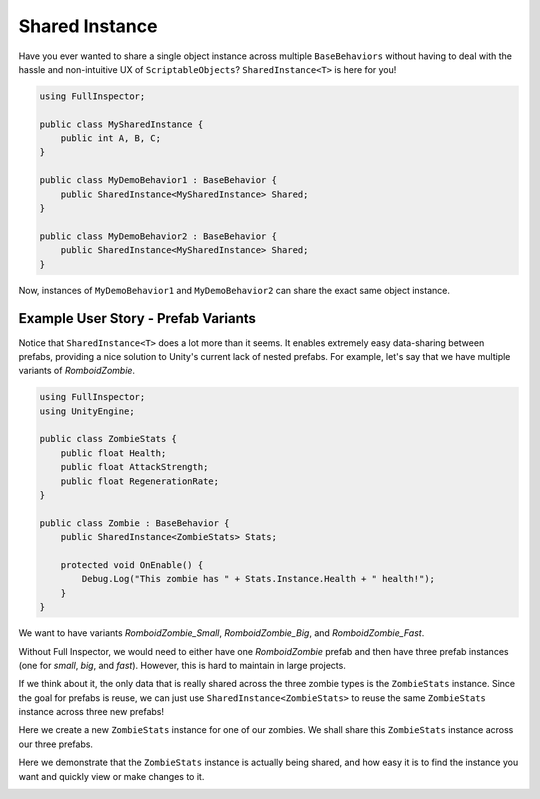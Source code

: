 .. highlight:: csharp

Shared Instance
===============

Have you ever wanted to share a single object instance across multiple ``BaseBehaviors`` without having to deal with the
hassle and non-intuitive UX of ``ScriptableObjects``? ``SharedInstance<T>`` is here for you!

.. code:: c#

    using FullInspector;

    public class MySharedInstance {
        public int A, B, C;
    }

    public class MyDemoBehavior1 : BaseBehavior {
        public SharedInstance<MySharedInstance> Shared; 
    }

    public class MyDemoBehavior2 : BaseBehavior {
        public SharedInstance<MySharedInstance> Shared; 
    }

Now, instances of ``MyDemoBehavior1`` and ``MyDemoBehavior2`` can share the exact same object instance.

Example User Story - Prefab Variants
------------------------------------

Notice that ``SharedInstance<T>`` does a lot more than it seems. It enables extremely easy data-sharing between prefabs, providing
a nice solution to Unity's current lack of nested prefabs. For example, let's say that we have multiple variants of *RomboidZombie*.

.. code:: c#

    using FullInspector;
    using UnityEngine;

    public class ZombieStats {
        public float Health;
        public float AttackStrength;
        public float RegenerationRate;
    }

    public class Zombie : BaseBehavior {
        public SharedInstance<ZombieStats> Stats;

        protected void OnEnable() {
            Debug.Log("This zombie has " + Stats.Instance.Health + " health!");
        }
    }


We want to have variants *RomboidZombie_Small*, *RomboidZombie_Big*, and *RomboidZombie_Fast*.

Without Full Inspector, we would need to either have one *RomboidZombie* prefab and then have three prefab instances (one for *small*, *big*, and *fast*). However, this is hard to maintain in large projects.

If we think about it, the only data that is really shared across the three zombie types is the ``ZombieStats`` instance. Since the goal for prefabs is reuse, we can just use ``SharedInstance<ZombieStats>`` to reuse the same ``ZombieStats`` instance across three new prefabs!

Here we create a new ``ZombieStats`` instance for one of our zombies. We shall share this ``ZombieStats`` instance across our three prefabs.

.. image:: static/shared_instance/zombie_create_instance.gif

Here we demonstrate that the ``ZombieStats`` instance is actually being shared, and how easy it is to find the instance you want and quickly view or make changes to it.

.. image:: static/shared_instance/zombie_instance_selection.gif
